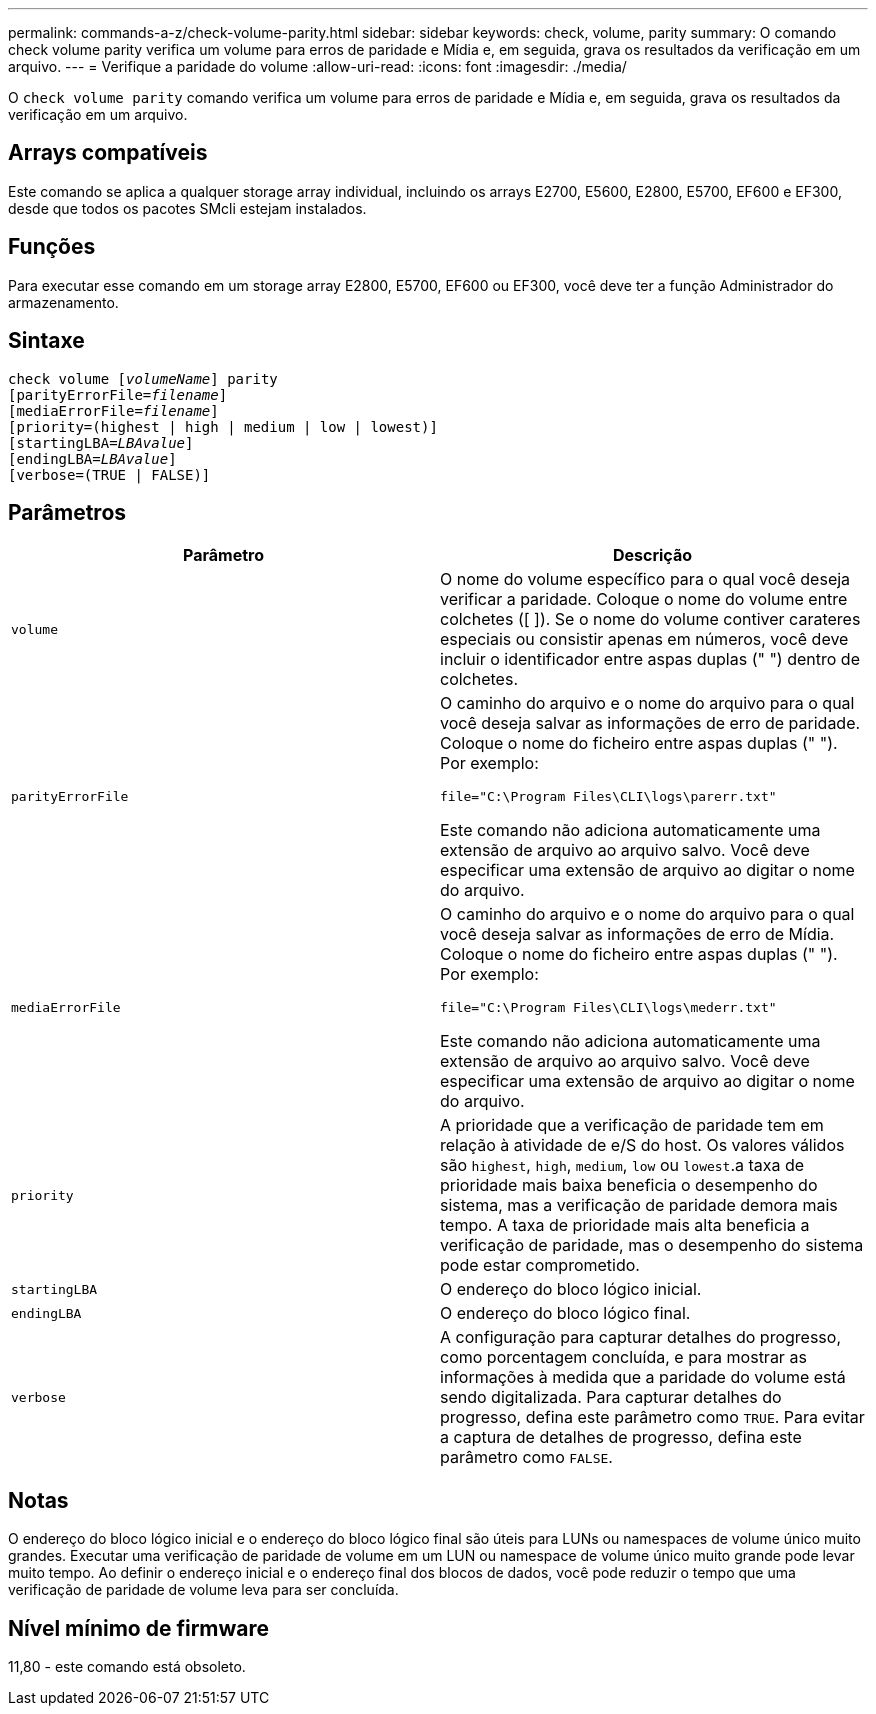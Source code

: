 ---
permalink: commands-a-z/check-volume-parity.html 
sidebar: sidebar 
keywords: check, volume, parity 
summary: O comando check volume parity verifica um volume para erros de paridade e Mídia e, em seguida, grava os resultados da verificação em um arquivo. 
---
= Verifique a paridade do volume
:allow-uri-read: 
:icons: font
:imagesdir: ./media/


[role="lead"]
O `check volume parity` comando verifica um volume para erros de paridade e Mídia e, em seguida, grava os resultados da verificação em um arquivo.



== Arrays compatíveis

Este comando se aplica a qualquer storage array individual, incluindo os arrays E2700, E5600, E2800, E5700, EF600 e EF300, desde que todos os pacotes SMcli estejam instalados.



== Funções

Para executar esse comando em um storage array E2800, E5700, EF600 ou EF300, você deve ter a função Administrador do armazenamento.



== Sintaxe

[listing, subs="+macros"]
----
check volume pass:quotes[[_volumeName_]] parity
[parityErrorFile=pass:quotes[_filename_]]
[mediaErrorFile=pass:quotes[_filename_]]
[priority=(highest | high | medium | low | lowest)]
[startingLBA=pass:quotes[_LBAvalue_]]
[endingLBA=pass:quotes[_LBAvalue_]]
[verbose=(TRUE | FALSE)]
----


== Parâmetros

|===
| Parâmetro | Descrição 


 a| 
`volume`
 a| 
O nome do volume específico para o qual você deseja verificar a paridade. Coloque o nome do volume entre colchetes ([ ]). Se o nome do volume contiver carateres especiais ou consistir apenas em números, você deve incluir o identificador entre aspas duplas (" ") dentro de colchetes.



 a| 
`parityErrorFile`
 a| 
O caminho do arquivo e o nome do arquivo para o qual você deseja salvar as informações de erro de paridade. Coloque o nome do ficheiro entre aspas duplas (" "). Por exemplo:

`file="C:\Program Files\CLI\logs\parerr.txt"`

Este comando não adiciona automaticamente uma extensão de arquivo ao arquivo salvo. Você deve especificar uma extensão de arquivo ao digitar o nome do arquivo.



 a| 
`mediaErrorFile`
 a| 
O caminho do arquivo e o nome do arquivo para o qual você deseja salvar as informações de erro de Mídia. Coloque o nome do ficheiro entre aspas duplas (" "). Por exemplo:

`file="C:\Program Files\CLI\logs\mederr.txt"`

Este comando não adiciona automaticamente uma extensão de arquivo ao arquivo salvo. Você deve especificar uma extensão de arquivo ao digitar o nome do arquivo.



 a| 
`priority`
 a| 
A prioridade que a verificação de paridade tem em relação à atividade de e/S do host. Os valores válidos são `highest`, `high`, `medium`, `low` ou `lowest`.a taxa de prioridade mais baixa beneficia o desempenho do sistema, mas a verificação de paridade demora mais tempo. A taxa de prioridade mais alta beneficia a verificação de paridade, mas o desempenho do sistema pode estar comprometido.



 a| 
`startingLBA`
 a| 
O endereço do bloco lógico inicial.



 a| 
`endingLBA`
 a| 
O endereço do bloco lógico final.



 a| 
`verbose`
 a| 
A configuração para capturar detalhes do progresso, como porcentagem concluída, e para mostrar as informações à medida que a paridade do volume está sendo digitalizada. Para capturar detalhes do progresso, defina este parâmetro como `TRUE`. Para evitar a captura de detalhes de progresso, defina este parâmetro como `FALSE`.

|===


== Notas

O endereço do bloco lógico inicial e o endereço do bloco lógico final são úteis para LUNs ou namespaces de volume único muito grandes. Executar uma verificação de paridade de volume em um LUN ou namespace de volume único muito grande pode levar muito tempo. Ao definir o endereço inicial e o endereço final dos blocos de dados, você pode reduzir o tempo que uma verificação de paridade de volume leva para ser concluída.



== Nível mínimo de firmware

11,80 - este comando está obsoleto.
